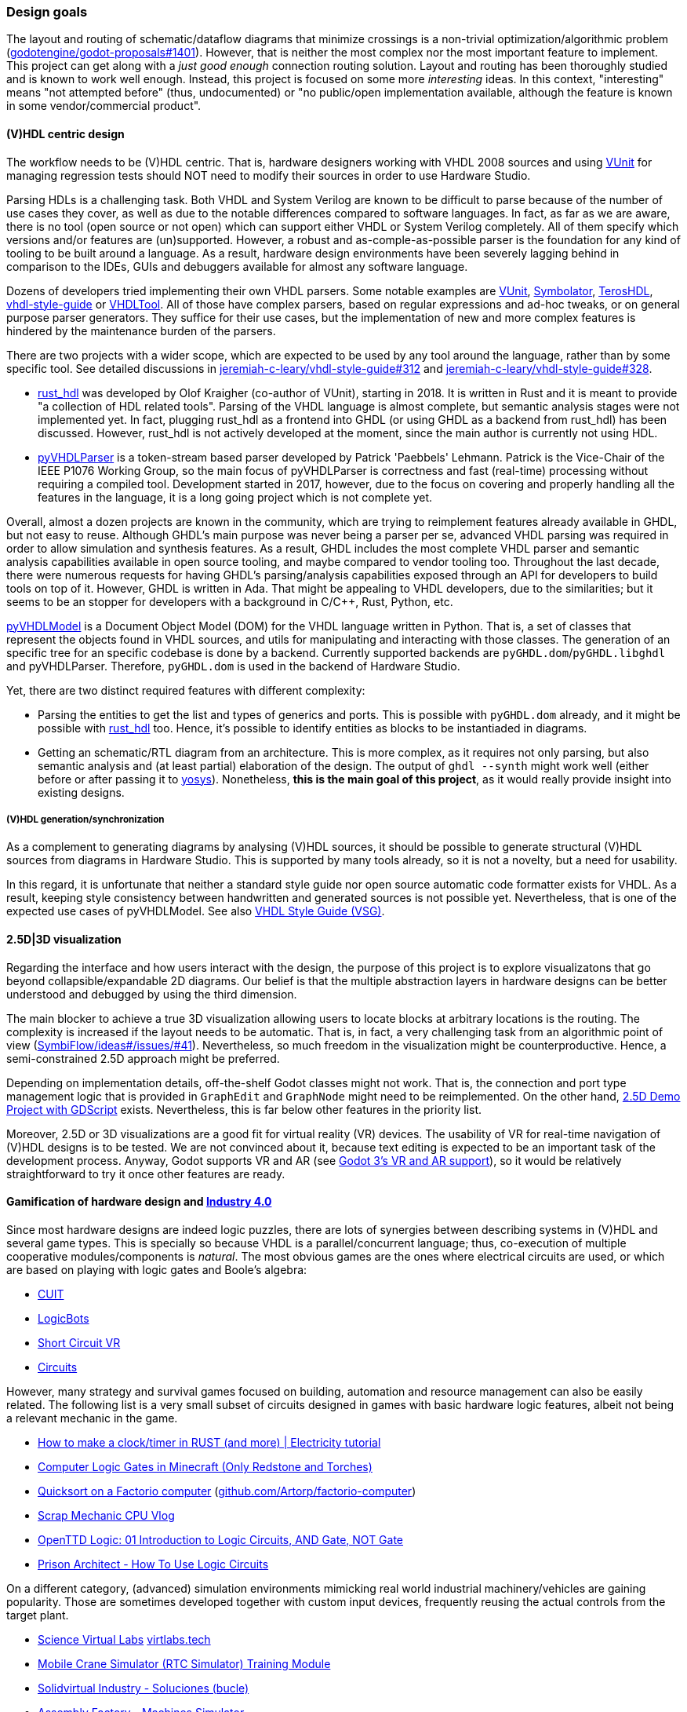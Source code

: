 === Design goals

The layout and routing of schematic/dataflow diagrams that minimize crossings is a non-trivial optimization/algorithmic
problem (https://github.com/godotengine/godot-proposals/issues/1401[godotengine/godot-proposals#1401]). However, that is
neither the most complex nor the most important feature to implement. This project can get along with a _just good enough_
connection routing solution. Layout and routing has been thoroughly studied and is known to work well enough. Instead, this
project is focused on some more _interesting_ ideas. In this context, "interesting" means "not attempted before" (thus,
undocumented) or "no public/open implementation available, although the feature is known in some vendor/commercial product".

==== (V)HDL centric design

The workflow needs to be (V)HDL centric. That is, hardware designers working with VHDL 2008 sources and using
https://github.com/VUnit/vunit[VUnit] for managing regression tests should NOT need to modify their sources in order to use
Hardware Studio.

Parsing HDLs is a challenging task.
Both VHDL and System Verilog are known to be difficult to parse because of the number of use cases they cover, as well
as due to the notable differences compared to software languages.
In fact, as far as we are aware, there is no tool (open source or not open) which can support either VHDL or System
Verilog completely.
All of them specify which versions and/or features are (un)supported.
However, a robust and as-comple-as-possible parser is the foundation for any kind of tooling to be built around a
language.
As a result, hardware design environments have been severely lagging behind in comparison to the IDEs, GUIs and
debuggers available for almost any software language.

Dozens of developers tried implementing their own VHDL parsers.
Some notable examples are
http://vunit.github.io/[VUnit],
https://kevinpt.github.io/symbolator/[Symbolator],
https://terostech.com/[TerosHDL],
https://vhdl-style-guide.readthedocs.io/[vhdl-style-guide]
or https://github.com/VHDLTool[VHDLTool].
All of those have complex parsers, based on regular expressions and ad-hoc tweaks, or on general purpose parser
generators.
They suffice for their use cases, but the implementation of new and more complex features is hindered by the maintenance
burden of the parsers.

There are two projects with a wider scope, which are expected to be used by any tool around the language, rather than by
some specific tool.
See detailed discussions in https://github.com/jeremiah-c-leary/vhdl-style-guide/issues/312[jeremiah-c-leary/vhdl-style-guide#312]
and https://github.com/jeremiah-c-leary/vhdl-style-guide/issues/328[jeremiah-c-leary/vhdl-style-guide#328].

* https://github.com/VHDL-LS/rust_hdl[rust_hdl] was developed by Olof Kraigher (co-author of VUnit), starting in 2018.
  It is written in Rust and it is meant to provide "a collection of HDL related tools".
  Parsing of the VHDL language is almost complete, but semantic analysis stages were not implemented yet.
  In fact, plugging rust_hdl as a frontend into GHDL (or using GHDL as a backend from rust_hdl) has been discussed.
  However, rust_hdl is not actively developed at the moment, since the main author is currently not using HDL.

* https://github.com/Paebbels/pyVHDLParser[pyVHDLParser] is a token-stream based parser developed by Patrick 'Paebbels'
  Lehmann.
  Patrick is the Vice-Chair of the IEEE P1076 Working Group, so the main focus of pyVHDLParser is correctness and fast
  (real-time) processing without requiring a compiled tool.
  Development started in 2017, however, due to the focus on covering and properly handling all the features in the
  language, it is a long going project which is not complete yet.

Overall, almost a dozen projects are known in the community, which are trying to reimplement features already available
in GHDL, but not easy to reuse.
Although GHDL's main purpose was never being a parser per se, advanced VHDL parsing was required in order to allow
simulation and synthesis features.
As a result, GHDL includes the most complete VHDL parser and semantic analysis capabilities available in open source
tooling, and maybe compared to vendor tooling too.
Throughout the last decade, there were numerous requests for having GHDL's parsing/analysis capabilities exposed through
an API for developers to build tools on top of it.
However, GHDL is written in Ada.
That might be appealing to VHDL developers, due to the similarities; but it seems to be an stopper for developers with a
background in C/C++, Rust, Python, etc.

https://github.com/vhdl/pyVHDLModel[pyVHDLModel] is a Document Object Model (DOM) for the VHDL language written in Python.
That is, a set of classes that represent the objects found in VHDL sources, and utils for manipulating and interacting
with those classes.
The generation of an specific tree for an specific codebase is done by a backend.
Currently supported backends are `pyGHDL.dom`/`pyGHDL.libghdl` and pyVHDLParser.
Therefore, `pyGHDL.dom` is used in the backend of Hardware Studio.

Yet, there are two distinct required features with different complexity:

* Parsing the entities to get the list and types of generics and ports.
  This is possible with `pyGHDL.dom` already, and it might be possible with
  https://github.com/kraigher/rust_hdl[rust_hdl] too.
  Hence, it's possible to identify entities as blocks to be instantiaded in diagrams.

* Getting an schematic/RTL diagram from an architecture.
  This is more complex, as it requires not only parsing, but also semantic analysis and (at least partial) elaboration
  of the design.
  The output of `ghdl --synth` might work well (either before or after passing it to https://github.com/YosysHQ/yosys[yosys]).
  Nonetheless, *this is the main goal of this project*, as it would really provide insight into existing designs.

===== (V)HDL generation/synchronization

As a complement to generating diagrams by analysing (V)HDL sources, it should be possible to generate structural (V)HDL
sources from diagrams in Hardware Studio.
This is supported by many tools already, so it is not a novelty, but a need for usability.

In this regard, it is unfortunate that neither a standard style guide nor open source automatic code formatter exists for
VHDL.
As a result, keeping style consistency between handwritten and generated sources is not possible yet.
Nevertheless, that is one of the expected use cases of pyVHDLModel.
See also https://github.com/jeremiah-c-leary/vhdl-style-guide[VHDL Style Guide (VSG)].

==== 2.5D|3D visualization

Regarding the interface and how users interact with the design, the purpose of this project is to explore visualizatons
that go beyond collapsible/expandable 2D diagrams.
Our belief is that the multiple abstraction layers in hardware designs can be better understood and debugged by using
the third dimension.

The main blocker to achieve a true 3D visualization allowing users to locate blocks at arbitrary locations is the
routing.
The complexity is increased if the layout needs to be automatic.
That is, in fact, a very challenging task from an algorithmic point of view (https://github.com/SymbiFlow/ideas/issues/41[SymbiFlow/ideas#/issues/#41]).
Nevertheless, so much freedom in the visualization might be counterproductive.
Hence, a semi-constrained 2.5D approach might be preferred.

Depending on implementation details, off-the-shelf Godot classes might not work.
That is, the connection and port type management logic that is provided in `GraphEdit` and `GraphNode` might need to be
reimplemented.
On the other hand, https://github.com/godotengine/godot-demo-projects/tree/master/misc/2.5d[2.5D Demo Project with GDScript] exists.
Nevertheless, this is far below other features in the priority list.

Moreover, 2.5D or 3D visualizations are a good fit for virtual reality (VR) devices.
The usability of VR for real-time navigation of (V)HDL designs is to be tested.
We are not convinced about it, because text editing is expected to be an important task of the development process.
Anyway, Godot supports VR and AR (see https://godotengine.org/article/godot-3-vr-and-ar-support[Godot 3's VR and AR support]),
so it would be relatively straightforward to try it once other features are ready.

==== Gamification of hardware design and https://en.wikipedia.org/wiki/Fourth_Industrial_Revolution[Industry 4.0]

Since most hardware designs are indeed logic puzzles, there are lots of synergies between describing systems in (V)HDL
and several game types.
This is specially so because VHDL is a parallel/concurrent language; thus, co-execution of multiple cooperative
modules/components is _natural_.
The most obvious games are the ones where electrical circuits are used, or which are based on playing with logic gates
and Boole's algebra:

* https://store.steampowered.com/app/614890/Cuit/[CUIT]
* https://store.steampowered.com/app/290020/LogicBots/[LogicBots]
* https://store.steampowered.com/app/970800/Short_Circuit_VR/[Short Circuit VR]
* https://store.steampowered.com/app/282760/Circuits/[Circuits]

However, many strategy and survival games focused on building, automation and resource management can also be easily
related.
The following list is a very small subset of circuits designed in games with basic hardware logic features, albeit not
being a relevant mechanic in the game.

* https://www.youtube.com/watch?v=W856cOQ2ubk[How to make a clock/timer in RUST (and more) | Electricity tutorial]
* https://www.youtube.com/watch?v=VEcmaXwjwuY[Computer Logic Gates in Minecraft (Only Redstone and Torches)]
* https://www.youtube.com/watch?v=ts5EKp9w4TU[Quicksort on a Factorio computer] (https://github.com/Artorp/factorio-computer[github.com/Artorp/factorio-computer])
* https://www.youtube.com/watch?v=tTFbXs1LJI8[Scrap Mechanic CPU Vlog]
* https://www.youtube.com/watch?v=raQguSGIVX8[OpenTTD Logic: 01 Introduction to Logic Circuits, AND Gate, NOT Gate]
* https://www.youtube.com/watch?v=h-MOlgyx3Ps[Prison Architect - How To Use Logic Circuits]

On a different category, (advanced) simulation environments mimicking real world industrial machinery/vehicles are
gaining popularity.
Those are sometimes developed together with custom input devices, frequently reusing the actual controls from the target
plant.

* https://www.youtube.com/channel/UClCCOBvRGK6jgL6n2yJIFow/videos[Science Virtual Labs] https://virtlabs.tech/[virtlabs.tech]
* https://www.youtube.com/watch?v=0SETkk6lXRI[Mobile Crane Simulator (RTC Simulator) Training Module]
* https://www.youtube.com/watch?v=5jQye-ERdjM[Solidvirtual Industry - Soluciones (bucle)]
* https://www.youtube.com/watch?v=yYekt_7AYHw[Assembly Factory - Machines Simulator]
* https://www.youtube.com/watch?v=By1pGUWeKU0[Graphical Evolution of Construction Simulator (2011-2019)]
* https://www.youtube.com/watch?v=nyEe3h7W5dg[Graphical Evolution of Farming Simulator (2008-2020)]

Since FPGAs are a good fit for advanced industrial control applications, it is appealing to test control designs against
the CAD models of the plant (if available).
In this regard, several CAD and 3D modelling suites (such as https://www.freecadweb.org/[FreeCAD] or
https://www.blender.org/[Blender]) are gaining scripting/animation support too, which allows simulation of mechanisms
and collision detection:

* https://www.youtube.com/watch?v=veyaCkrAc68[How to Rig a Universal Joint with Blender]
* https://www.youtube.com/watch?v=bU9KmkvSCdg[Robot Work Bench: FreeCAD Kuka Robot Simulation]

Consequently, due to Godot providing easy to use engines for both 2D and 3D, adding HDL simulation features to Hardware
Studio would allow building interactive learning environments.
See https://github.com/dbhi/vboard[Virtual development board for HDL design]
and https://umarcor.github.io/ghdl-cosim/vhdl202x/[VHDL DPI/FFI based on GHDL’s implementation of VHPIDIRECT].

////

* [Computer-integrated manufacturing](https://en.wikipedia.org/wiki/Computer-integrated_manufacturing)
* [Basque Industry 4.0](https://www.spri.eus/es/basque-industry/)
* [eywa.space](https://www.eywa.space/)

////

==== Integration with other tools

As explained, we aim to reuse existing tools when possible.
For editing VHDL, projects such as VSCode, Emacs, Vim... all are good solutions.
GHDL provides a https://github.com/ghdl/ghdl-language-server[language server] to be used with any of them.
Moreover, https://github.com/TerosTechnology[TerosTechnology] provides a VSCode extension with multiple advanced
features for working with VHDL and VUnit: https://github.com/TerosTechnology/vscode-terosHDL[vscode-terosHDL].

For waveform visualization, either http://gtkwave.sourceforge.net/[GtkWave] (https://github.com/gtkwave/gtkwave[github.com/gtkwave/gtkwave]),
https://wavedrom.com/[Wavedrom] (https://github.com/wavedrom/wavedrom[github.com/wavedrom/wavedrom]) or
https://github.com/Nic30/d3-wave[d3-wave] might be used.
Nonetheless, _replaying_ waveforms in Hardware Studio's frontend dataflow diagram (e.g., by colouring connections)
would be interesting for allowing _animated simulations_.
Related reference: https://umarcor.github.io/osvb/notebook/sigrok[Reading waveforms from HDL simulators with PulseView].
See also
https://umarcor.github.io/osvb/notebook/fpconv[Data type exploration and visualization in arithmetic algorithms/circuits]
and https://github.com/dbhi/vboard[Virtual development board for HDL design].
